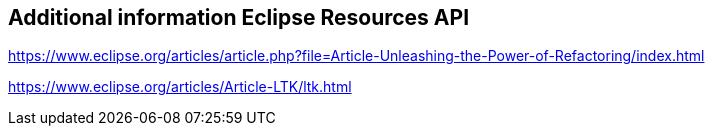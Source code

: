 == Additional information Eclipse Resources API 

https://www.eclipse.org/articles/article.php?file=Article-Unleashing-the-Power-of-Refactoring/index.html

https://www.eclipse.org/articles/Article-LTK/ltk.html